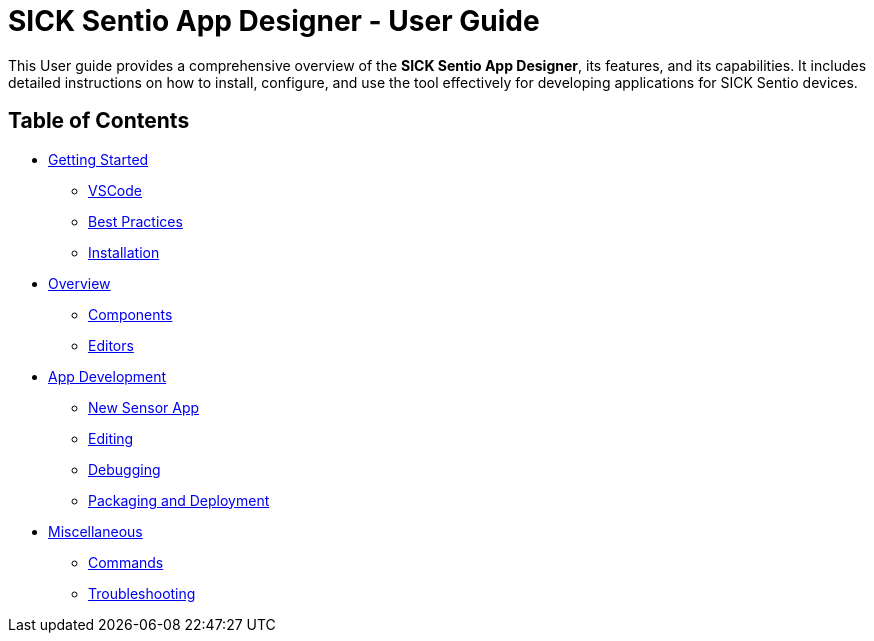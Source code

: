 //TODO: Add a banner image at the top of the page
= SICK Sentio App Designer - User Guide
// Some opening words about the SICK Sentio App Designer

This User guide provides a comprehensive overview of the *SICK Sentio App Designer*, its features, and its capabilities. It includes detailed instructions on how to install, configure, and use the tool effectively for developing applications for SICK Sentio devices.

// list table of contents
== Table of Contents
//Getting Started
* xref:Chapter_1-Getting_Started/Getting-Started.adoc[Getting Started]
** xref:Chapter_1-Getting_Started/Getting-Started.adoc#VSCode[VSCode]
** xref:Chapter_1-Getting_Started/Getting-Started.adoc#Best Practices[Best Practices]
** xref:Chapter_1-Getting_Started/Getting-Started.adoc#Installation[Installation]
//Overview
* xref:Chapter_2-Overview/Overview.adoc[Overview]
** xref:Chapter_2-Overview/Overview.adoc#Components[Components]
** xref:Chapter_2-Overview/Overview.adoc#Editors[Editors]
//Development
* xref:Chapter_3-App_Development/App-Development.adoc[App Development]
** xref:Chapter_3-App_Development/3.1-New-Sensor-App/New-Sensor-App.adoc[New Sensor App]
** xref:Chapter_3-App_Development/3.2-Editing/Editing.adoc[Editing]
** xref:Chapter_3-App_Development/3.3-Debugging/Debugging.adoc[Debugging]
** xref:Chapter_3-App_Development/3.4-Deployment/Deployment.adoc[Packaging and Deployment]
//Misc
* xref:Chapter_4-Misc/Misc.adoc[Miscellaneous]
** xref:Chapter_4-Misc/4.1-Commands/Commands.adoc[Commands]
** xref:Chapter_4-Misc/4.2-Troubleshooting/Troubleshooting.adoc[Troubleshooting]